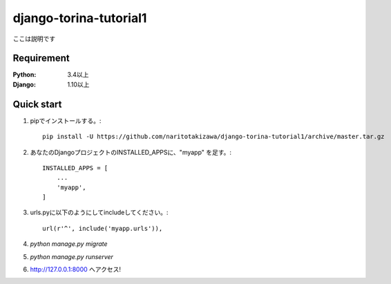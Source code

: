 =======================
django-torina-tutorial1
=======================
.. image:: https://travis-ci.org/naritotakizawa/django-torina-tutorial1.svg?branch=master
    :target: https://travis-ci.org/naritotakizawa/django-torina-tutorial1

.. image:: https://coveralls.io/repos/github/naritotakizawa/django-torina-tutorial1/badge.svg
    :target: https://coveralls.io/github/naritotakizawa/django-torina-tutorial1

ここは説明です


Requirement
===========

:Python: 3.4以上
:Django: 1.10以上
 

Quick start
===========
1. pipでインストールする。::

    pip install -U https://github.com/naritotakizawa/django-torina-tutorial1/archive/master.tar.gz


2. あなたのDjangoプロジェクトのINSTALLED_APPSに、"myapp" を足す。::

    INSTALLED_APPS = [
        ...
        'myapp',
    ]

3. urls.pyに以下のようにしてincludeしてください。::

    url(r'^', include('myapp.urls')),

4. `python manage.py migrate`

5. `python manage.py runserver`

6. http://127.0.0.1:8000 へアクセス!
